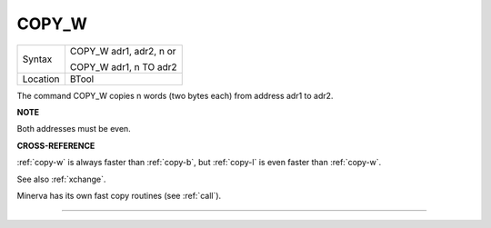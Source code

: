 ..  _copy-w:

COPY\_W
=======

+----------+------------------------------------------------------------------+
| Syntax   | COPY\_W adr1, adr2, n         or                                 |
|          |                                                                  |
|          | COPY\_W adr1, n TO adr2                                          |
+----------+------------------------------------------------------------------+
| Location | BTool                                                            |
+----------+------------------------------------------------------------------+

The command COPY\_W copies n words (two bytes each) from address adr1 to
adr2.

**NOTE**

Both addresses must be even.

**CROSS-REFERENCE**

:ref:`copy-w` is always faster than
:ref:`copy-b`, but
:ref:`copy-l` is even faster than
:ref:`copy-w`.

See also :ref:`xchange`.

Minerva has its own fast copy routines (see
:ref:`call`).

--------------



